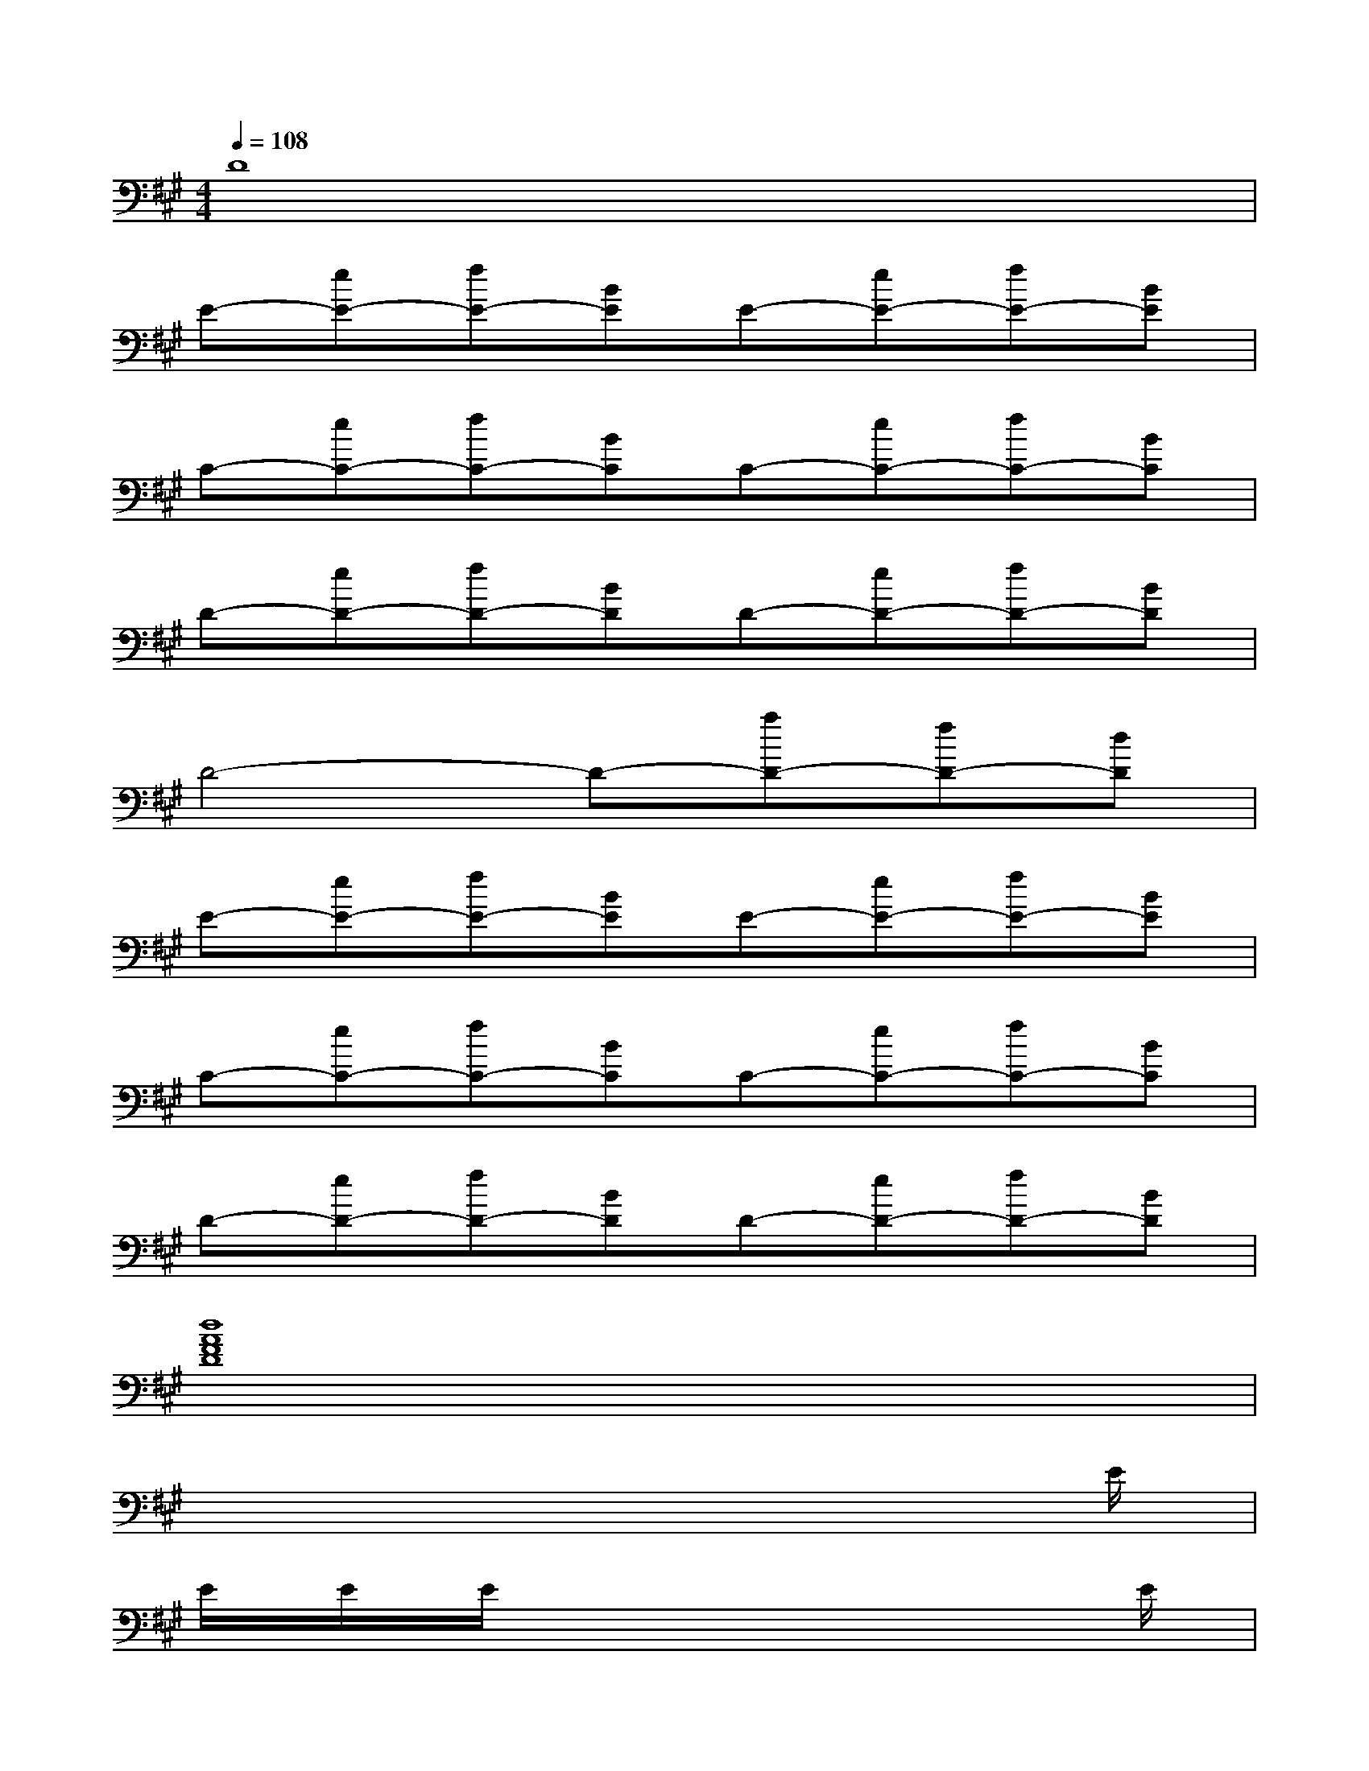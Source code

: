 X:1
T:
M:4/4
L:1/8
Q:1/4=108
K:A%3sharps
V:1
D8|
E-[eE-][fE-][BE]E-[eE-][fE-][BE]|
C-[eC-][fC-][BC]C-[eC-][fC-][BC]|
D-[eD-][fD-][BD]D-[eD-][fD-][BD]|
D4-D-[aD-][fD-][dD]|
E-[eE-][fE-][BE]E-[eE-][fE-][BE]|
C-[eC-][fC-][BC]C-[eC-][fC-][BC]|
D-[eD-][fD-][BD]D-[eD-][fD-][BD]|
[d8A8F8D8]|
x6x3/2E/2|
E/2E/2E/2x6E/2|
E/2E/2E/2x6E/2|
E/2E/2E/2x6x/2|
E/2E/2E/2x3/2E/2E/2x/2E/2E,/2x/2E/2E/2E,/2x/2|
E/2E/2E/2x3/2E/2E/2x/2(3EE,EE/2E,/2x/2|
E/2E/2E/2x3/2E/2E/2x/2E/2E,/2x/2E/2E/2E,/2x/2